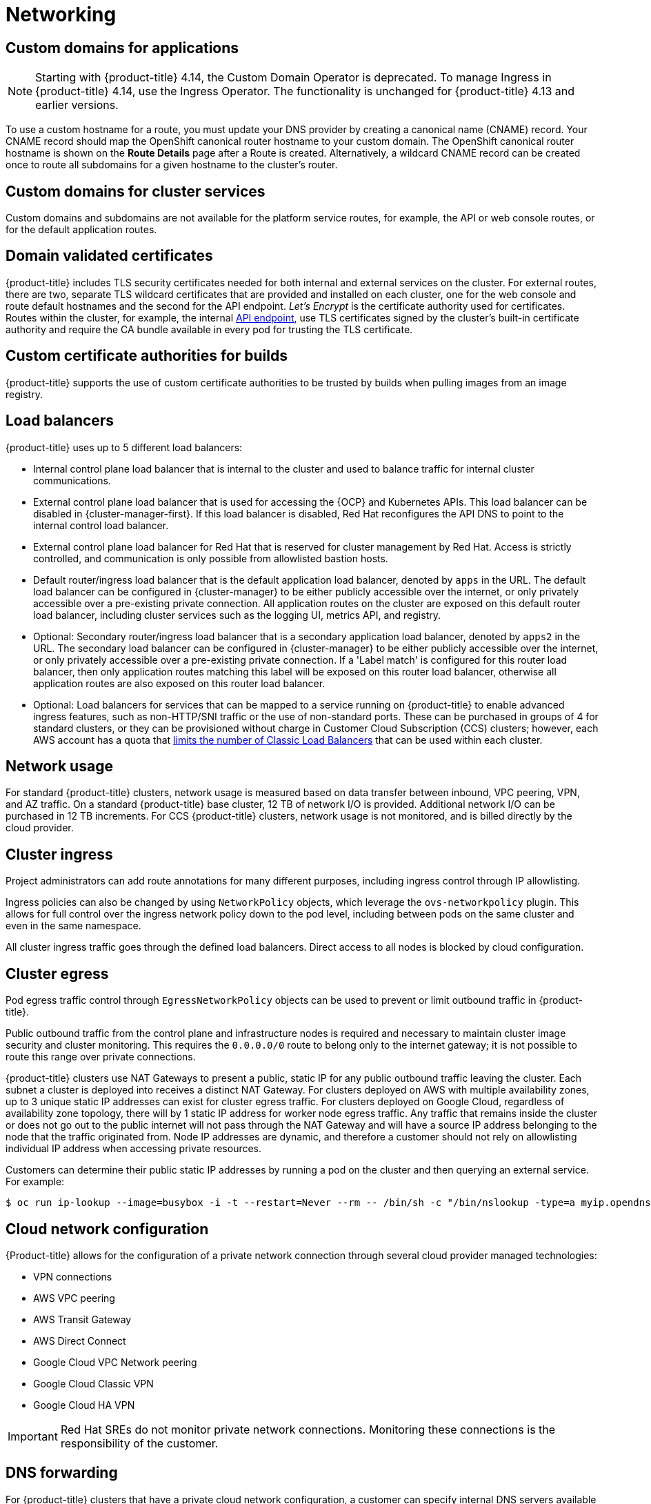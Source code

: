 // Module included in the following assemblies:
//
// * osd_architecture/osd_policy/osd-service-definition.adoc

:_mod-docs-content-type: CONCEPT
[id="sdpolicy-networking_{context}"]
= Networking

[id="custom-domains_{context}"]
== Custom domains for applications

[NOTE]
====
Starting with {product-title} 4.14, the Custom Domain Operator is deprecated. To manage Ingress in {product-title} 4.14, use the Ingress Operator. The functionality is unchanged for {product-title} 4.13 and earlier versions.
====

To use a custom hostname for a route, you must update your DNS provider by creating a canonical name (CNAME) record. Your CNAME record should map the OpenShift canonical router hostname to your custom domain. The OpenShift canonical router hostname is shown on the *Route Details* page after a Route is created. Alternatively, a wildcard CNAME record can be created once to route all subdomains for a given hostname to the cluster's router.

[id="custom-domains-cluster_{context}"]
== Custom domains for cluster services
Custom domains and subdomains are not available for the platform service routes, for example, the API or web console routes, or for the default application routes.

[id="domain-validated-certificates_{context}"]
== Domain validated certificates
{product-title} includes TLS security certificates needed for both internal and external services on the cluster. For external routes, there are two, separate TLS wildcard certificates that are provided and installed on each cluster, one for the web console and route default hostnames and the second for the API endpoint. _Let’s Encrypt_ is the certificate authority used for certificates. Routes within the cluster, for example, the internal link:https://kubernetes.io/docs/tasks/access-application-cluster/access-cluster/#accessing-the-api-from-a-pod[API endpoint], use TLS certificates signed by the cluster's built-in certificate authority and require the CA bundle available in every pod for trusting the TLS certificate.

[id="custom-certificate-authorities_{context}"]
== Custom certificate authorities for builds
{product-title} supports the use of custom certificate authorities to be trusted by builds when pulling images from an image registry.

[id="load-balancers_{context}"]
== Load balancers
{product-title} uses up to 5 different load balancers:

* Internal control plane load balancer that is internal to the cluster and used to balance traffic for internal cluster communications.
* External control plane load balancer that is used for accessing the {OCP} and Kubernetes APIs. This load balancer can be disabled in {cluster-manager-first}. If this load balancer is disabled, Red Hat reconfigures the API DNS to point to the internal control load balancer.
* External control plane load balancer for Red Hat that is reserved for cluster management by Red Hat. Access is strictly controlled, and communication is only possible from allowlisted bastion hosts.
* Default router/ingress load balancer that is the default application load balancer, denoted by `apps` in the URL. The default load balancer can be configured in {cluster-manager} to be either publicly accessible over the internet, or only privately accessible over a pre-existing private connection. All application routes on the cluster are exposed on this default router load balancer, including cluster services such as the logging UI, metrics API, and registry.
* Optional: Secondary router/ingress load balancer that is a secondary application load balancer, denoted by `apps2` in the URL. The secondary load balancer can be configured in {cluster-manager} to be either publicly accessible over the internet, or only privately accessible over a pre-existing private connection. If a 'Label match' is configured for this router load balancer, then only application routes matching this label will be exposed on this router load balancer, otherwise all application routes are also exposed on this router load balancer.
* Optional: Load balancers for services that can be mapped to a service running on {product-title} to enable advanced ingress features, such as non-HTTP/SNI traffic or the use of non-standard ports. These can be purchased in groups of 4 for standard clusters, or they can be provisioned without charge in Customer Cloud Subscription (CCS) clusters; however, each AWS account has a quota that link:https://docs.aws.amazon.com/elasticloadbalancing/latest/classic/elb-limits.html[limits the number of Classic Load Balancers] that can be used within each cluster.

[id="network-usage_{context}"]
== Network usage
For standard {product-title} clusters, network usage is measured based on data transfer between inbound, VPC peering, VPN, and AZ traffic. On a standard {product-title} base cluster, 12 TB of network I/O is provided. Additional network I/O can be purchased in 12 TB increments. For CCS {product-title} clusters, network usage is not monitored, and is billed directly by the cloud provider.

[id="cluster-ingress_{context}"]
== Cluster ingress
Project administrators can add route annotations for many different purposes, including ingress control through IP allowlisting.

Ingress policies can also be changed by using `NetworkPolicy` objects, which leverage the `ovs-networkpolicy` plugin. This allows for full control over the ingress network policy down to the pod level, including between pods on the same cluster and even in the same namespace.

All cluster ingress traffic goes through the defined load balancers. Direct access to all nodes is blocked by cloud configuration.

[id="cluster-egress_{context}"]
== Cluster egress
Pod egress traffic control through `EgressNetworkPolicy` objects can be used to prevent or limit outbound traffic in {product-title}.

Public outbound traffic from the control plane and infrastructure nodes is required and necessary to maintain cluster image security and cluster monitoring. This requires the `0.0.0.0/0` route to belong only to the internet gateway; it is not possible to route this range over private connections.

{product-title} clusters use NAT Gateways to present a public, static IP for any public outbound traffic leaving the cluster. Each subnet a cluster is deployed into receives a distinct NAT Gateway. For clusters deployed on AWS with multiple availability zones, up to 3 unique static IP addresses can exist for cluster egress traffic. For clusters deployed on Google Cloud, regardless of availability zone topology, there will by 1 static IP address for worker node egress traffic. Any traffic that remains inside the cluster or does not go out to the public internet will not pass through the NAT Gateway and will have a source IP address belonging to the node that the traffic originated from. Node IP addresses are dynamic, and therefore a customer should not rely on allowlisting individual IP address when accessing private resources.

Customers can determine their public static IP addresses by running a pod on the cluster and then querying an external service. For example:

[source,terminal]
----
$ oc run ip-lookup --image=busybox -i -t --restart=Never --rm -- /bin/sh -c "/bin/nslookup -type=a myip.opendns.com resolver1.opendns.com | grep -E 'Address: [0-9.]+'"
----

[id="cloud-network-configuration_{context}"]
== Cloud network configuration
{Product-title} allows for the configuration of a private network connection through several cloud provider managed technologies:

* VPN connections
* AWS VPC peering
* AWS Transit Gateway
* AWS Direct Connect
* Google Cloud VPC Network peering
* Google Cloud Classic VPN
* Google Cloud HA VPN

[IMPORTANT]
====
Red Hat SREs do not monitor private network connections. Monitoring these connections is the responsibility of the customer.
====

[id="dns-forwarding_{context}"]
== DNS forwarding
For {product-title} clusters that have a private cloud network configuration, a customer can specify internal DNS servers available on that private connection that should be queried for explicitly provided domains.

[id="osd-network-verification_{context}"]
== Network verification

Network verification checks run automatically when you deploy an {product-title} cluster into an existing Virtual Private Cloud (VPC) or create an additional machine pool with a subnet that is new to your cluster. The checks validate your network configuration and highlight errors, enabling you to resolve configuration issues prior to deployment.

You can also run the network verification checks manually to validate the configuration for an existing cluster.

